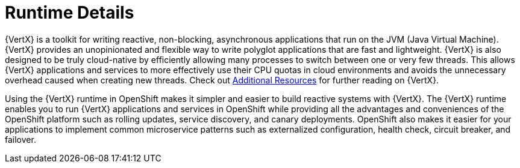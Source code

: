 
= Runtime Details
//https://projects.eclipse.org/projects/rt.vertx

{VertX} is a toolkit for writing reactive, non-blocking, asynchronous applications that run on the JVM (Java Virtual Machine). {VertX} provides an unopinionated and flexible way to write polyglot applications that are fast and lightweight. {VertX} is also designed to be truly cloud-native by efficiently allowing many processes to switch between one or very few threads. This allows {VertX} applications and services to more effectively use their CPU quotas in cloud environments and avoids the unnecessary overhead caused when creating new threads. Check out xref:vertx-additional-resources_{context}[Additional Resources] for further reading on {VertX}.

Using the {VertX} runtime in OpenShift makes it simpler and easier to build reactive systems with {VertX}. The {VertX} runtime enables you to run {VertX} applications and services in OpenShift while providing all the advantages and conveniences of the OpenShift platform such as rolling updates, service discovery, and canary deployments. OpenShift also makes it easier for your applications to implement common microservice patterns such as externalized configuration, health check, circuit breaker, and failover.
